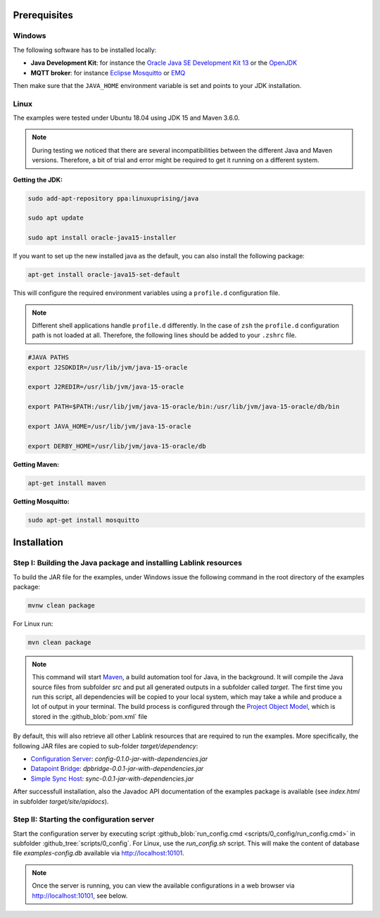 Prerequisites
=============

Windows
------------------------------------------------------------------

The following software has to be installed locally:

* **Java Development Kit**: for instance the `Oracle Java SE Development Kit 13 <https://www.oracle.com/technetwork/java/javase/downloads/index.html>`_ or the `OpenJDK <https://openjdk.java.net/>`_
* **MQTT broker**: for instance `Eclipse Mosquitto <https://mosquitto.org/>`_ or `EMQ <http://emqtt.io/>`_

Then make sure that the ``JAVA_HOME`` environment variable is set and points to your JDK installation.

.. seealso:: **Windows only**: Add the JDK installation directory to your ``JAVA_HOME`` user environment variable:

  #. open the system properties (``WinKey`` + ``Pause`` or go to *Settings* |arrow| *System* |arrow| *About* |arrow| *System Info* |arrow| *Advanced System Settings*)
  #. select the *Advanced* tab, then the *Environment Variables* button
  #. select and edit the ``JAVA_HOME`` variable in the user variables, e.g., adding *C:\\Program Files\\Java\\jdk-13.0.2*.

.. |arrow| unicode:: U+2192 .. rightwards arrow

Linux
------------------------------------------------------------------
The examples were tested under Ubuntu 18.04 using JDK 15 and Maven 3.6.0.

.. note:: During testing we noticed that there are several incompatibilities between the different Java and Maven versions.
  Therefore, a bit of trial and error might be required to get it running on a different system.

:Getting the JDK:

.. code-block:: bash

   sudo add-apt-repository ppa:linuxuprising/java

   sudo apt update

   sudo apt install oracle-java15-installer

If you want to set up the new installed java as the default, you can also install the following package:

.. code-block:: bash

   apt-get install oracle-java15-set-default

This will configure the required environment variables using a ``profile.d`` configuration file.

.. note:: Different shell applications handle ``profile.d`` differently.
  In the case of ``zsh`` the ``profile.d`` configuration path is not loaded at all.
  Therefore, the following lines should be added to your ``.zshrc`` file.

.. code-block:: bash

   #JAVA PATHS
   export J2SDKDIR=/usr/lib/jvm/java-15-oracle

   export J2REDIR=/usr/lib/jvm/java-15-oracle

   export PATH=$PATH:/usr/lib/jvm/java-15-oracle/bin:/usr/lib/jvm/java-15-oracle/db/bin

   export JAVA_HOME=/usr/lib/jvm/java-15-oracle

   export DERBY_HOME=/usr/lib/jvm/java-15-oracle/db

:Getting Maven:

.. code-block:: bash

   apt-get install maven

:Getting Mosquitto:

.. code-block:: bash

   sudo apt-get install mosquitto

Installation
============

Step I: Building the Java package and installing Lablink resources
------------------------------------------------------------------

To build the JAR file for the examples, under Windows issue the following command in the root directory of the examples package:

.. code-block:: none

   mvnw clean package

For Linux run:

.. code-block:: none

   mvn clean package

.. note:: This command will start `Maven <https://maven.apache.org/>`_, a build automation tool for Java, in the background.
  It will compile the Java source files from subfolder *src* and put all generated outputs in a subfolder called *target*.
  The first time you run this script, all dependencies will be copied to your local system, which may take a while and produce a lot of output in your terminal.
  The build process is configured through the `Project Object Model <https://en.wikipedia.org/wiki/Project_Object_Model>`_, which is stored in the :github_blob:`pom.xml` file

By default, this will also retrieve all other Lablink resources that are required to run the examples.
More specifically, the following JAR files are copied to sub-folder *target/dependency*:

* `Configuration Server <https://ait-lablink.readthedocs.io/projects/lablink-config-server>`_: *config-0.1.0-jar-with-dependencies.jar*
* `Datapoint Bridge <https://ait-lablink.readthedocs.io/projects/lablink-datapoint-bridge>`_: *dpbridge-0.0.1-jar-with-dependencies.jar*
* `Simple Sync Host <https://ait-lablink.readthedocs.io/projects/lablink-sync-host)>`_: *sync-0.0.1-jar-with-dependencies.jar*

After successfull installation, also the Javadoc API documentation of the examples package is available (see *index.html* in subfolder *target/site/apidocs*).

Step II: Starting the configuration server
------------------------------------------

Start the configuration server by executing script :github_blob:`run_config.cmd <scripts/0_config/run_config.cmd>` in subfolder :github_tree:`scripts/0_config`. For Linux, use the `run_config.sh` script.
This will make the content of database file *examples-config.db* available via http://localhost:10101.

.. note:: Once the server is running, you can view the available configurations in a web browser via http://localhost:10101, see below.

.. image:: img/sim_config.png
   :align: center
   :alt: Lablink examples: stored configurations.

.. seealso:: A convenient tool for viewing the content of the database file (and editing it for experimenting with the examples) is `DB Browser for SQLite <https://sqlitebrowser.org/>`_.
